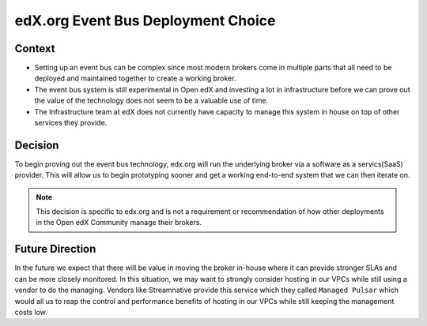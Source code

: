edX.org Event Bus Deployment Choice
===================================

Context
-------

* Setting up an event bus can be complex since most modern brokers come in multiple parts that all need to be deployed
  and maintained together to create a working broker.

* The event bus system is still experimental in Open edX and investing a lot in infrastructure before we can prove out
  the value of the technology does not seem to be a valuable use of time.

* The Infrastructure team at edX does not currently have capacity to manage this system in house on top of other
  services they provide.

Decision
--------

To begin proving out the event bus technology, edx.org will run the underlying broker via a software as a servics(SaaS)
provider.  This will allow us to begin prototyping sooner and get a working end-to-end system that we can then iterate
on.

.. note::

    This decision is specific to edx.org and is not a requirement or recommendation of how other deployments in the Open
    edX Community manage their brokers.

Future Direction
----------------

In the future we expect that there will be value in moving the broker in-house where it can provide stronger SLAs and
can be more closely monitored.  In this situation, we may want to strongly consider hosting in our VPCs while still
using a vendor to do the managing.  Vendors like Streamnative provide this service which they called ``Managed Pulsar``
which would all us to reap the control and performance benefits of hosting in our VPCs while still keeping the
management costs low.


